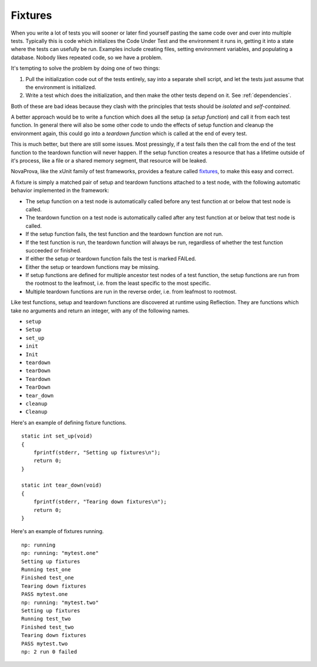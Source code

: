 
Fixtures
========

When you write a lot of tests you will sooner or later find yourself
pasting the same code over and over into multiple tests.  Typically this
is code which initializes the Code Under Test and the environment it
runs in, getting it into a state where the tests can usefully be run.
Examples include creating files, setting environment variables, and
populating a database.  Nobody likes repeated code, so we have a
problem.

It's tempting to solve the problem by doing one of two things:

1. Pull the initialization code out of the tests entirely, say into
   a separate shell script, and let the tests just assume that the
   environment is initialized.

2. Write a test which does the initialization, and then make
   the other tests depend on it.  See :ref:`dependencies`.

Both of these are bad ideas because they clash with the principles
that tests should be *isolated* and *self-contained*.

A better approach would be to write a function which does all the setup
(a *setup function*) and call it from each test function.  In general
there will also be some other code to undo the effects of setup function
and cleanup the environment again, this could go into a *teardown
function* which is called at the end of every test.

This is much better, but there are still some issues.  Most pressingly,
if a test fails then the call from the end of the test function to the
teardown function will never happen.  If the setup function creates a
resource that has a lifetime outside of it's process, like a file or a
shared memory segment, that resource will be leaked.

NovaProva, like the xUnit family of test frameworks, provides a feature
called `fixtures <http://en.wikipedia.org/wiki/XUnit#Test_fixtures>`_,
to make this easy and correct.

A fixture is simply a matched pair of setup and teardown functions
attached to a test node, with the following automatic behavior
implemented in the framework:

* The setup function on a test node is automatically called before
  any test function at or below that test node is called.
* The teardown function on a test node is automatically called after
  any test function at or below that test node is called.
* If the setup function fails, the test function and the teardown function
  are not run.
* If the test function is run, the teardown function will always be run,
  regardless of whether the test function succeeded or finished.
* If either the setup or teardown function fails the test is marked FAILed.
* Either the setup or teardown functions may be missing.
* If setup functions are defined for multiple ancestor test nodes of
  a test function, the setup functions are run from the rootmost
  to the leafmost, i.e. from the least specific to the most specific.
* Multiple teardown functions are run in the reverse order, i.e.
  from leafmost to rootmost.

Like test functions, setup and teardown functions are discovered at
runtime using Reflection.  They are functions which take no arguments
and return an integer, with any of the following names.

* ``setup``
* ``Setup``
* ``set_up``
* ``init``
* ``Init``
* ``teardown``
* ``tearDown``
* ``Teardown``
* ``TearDown``
* ``tear_down``
* ``cleanup``
* ``Cleanup``

Here's an example of defining fixture functions.

.. highlight:: c

::

    static int set_up(void)
    {
        fprintf(stderr, "Setting up fixtures\n");
        return 0;
    }

    static int tear_down(void)
    {
        fprintf(stderr, "Tearing down fixtures\n");
        return 0;
    }

Here's an example of fixtures running.

.. highlight:: none

::

    np: running
    np: running: "mytest.one"
    Setting up fixtures
    Running test_one
    Finished test_one
    Tearing down fixtures
    PASS mytest.one
    np: running: "mytest.two"
    Setting up fixtures
    Running test_two
    Finished test_two
    Tearing down fixtures
    PASS mytest.two
    np: 2 run 0 failed



.. vim:set ft=rst:
